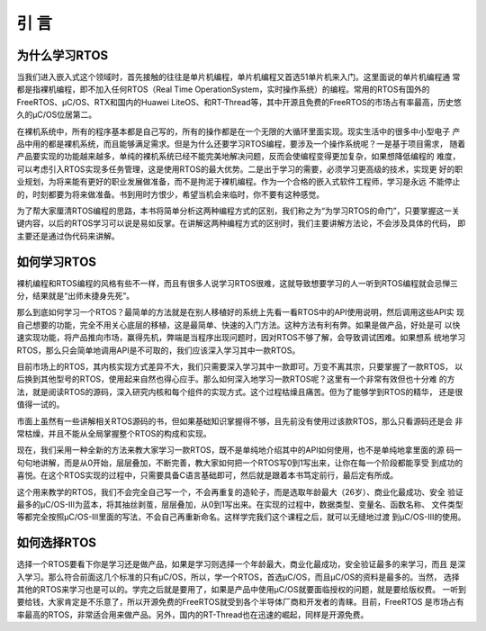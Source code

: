 .. vim: syntax=rst

引 言
=============

为什么学习RTOS
~~~~~~~~~~~~~~~~~

当我们进入嵌入式这个领域时，首先接触的往往是单片机编程，单片机编程又首选51单片机来入门。这里面说的单片机编程通
常都是指裸机编程，即不加入任何RTOS（Real Time OperationSystem，实时操作系统）的编程。常用的RTOS有国外的
FreeRTOS、μC/OS、RTX和国内的Huawei LiteOS、和RT-Thread等，其中开源且免费的FreeRTOS的市场占有率最高，历史悠
久的μC/OS位居第二。

在裸机系统中，所有的程序基本都是自己写的，所有的操作都是在一个无限的大循环里面实现。现实生活中的很多中小型电子
产品中用的都是裸机系统，而且能够满足需求。但是为什么还要学习RTOS编程，要涉及一个操作系统呢？一是基于项目需求，
随着产品要实现的功能越来越多，单纯的裸机系统已经不能完美地解决问题，反而会使编程变得更加复杂，如果想降低编程的
难度，可以考虑引入RTOS实现多任务管理，这是使用RTOS的最大优势。二是出于学习的需要，必须学习更高级的技术，实现更
好的职业规划，为将来能有更好的职业发展做准备，而不是拘泥于裸机编程。作为一个合格的嵌入式软件工程师，学习是永远
不能停止的，时刻都要为将来做准备。书到用时方恨少，希望当机会来临时，你不要有这种感觉。

为了帮大家厘清RTOS编程的思路，本书将简单分析这两种编程方式的区别，我们称之为“为学习RTOS的命门”，只要掌握这一关
键内容，以后的RTOS学习可以说是易如反掌。在讲解这两种编程方式的区别时，我们主要讲解方法论，不会涉及具体的代码，
即主要还是通过伪代码来讲解。

如何学习RTOS
~~~~~~~~~~~~~~~~

裸机编程和RTOS编程的风格有些不一样，而且有很多人说学习RTOS很难，这就导致想要学习的人一听到RTOS编程就会忌惮三
分，结果就是“出师未捷身先死”。

那么到底如何学习一个RTOS？最简单的方法就是在别人移植好的系统上先看一看RTOS中的API使用说明，然后调用这些API实
现自己想要的功能，完全不用关心底层的移植，这是最简单、快速的入门方法。这种方法有利有弊。如果是做产品，好处是可
以快速实现功能，将产品推向市场，赢得先机，弊端是当程序出现问题时，因对RTOS不够了解，会导致调试困难。如果想系
统地学习RTOS，那么只会简单地调用API是不可取的，我们应该深入学习其中一款RTOS。

目前市场上的RTOS，其内核实现方式差异不大，我们只需要深入学习其中一款即可。万变不离其宗，只要掌握了一款RTOS，
以后换到其他型号的RTOS，使用起来自然也得心应手。那么如何深入地学习一款RTOS呢？这里有一个非常有效但也十分难
的方法，就是阅读RTOS的源码，深入研究内核和每个组件的实现方式。这个过程枯燥且痛苦。但为了能够学到RTOS的精华，
还是很值得一试的。

市面上虽然有一些讲解相关RTOS源码的书，但如果基础知识掌握得不够，且先前没有使用过该款RTOS，那么只看源码还是会
非常枯燥，并且不能从全局掌握整个RTOS的构成和实现。

现在，我们采用一种全新的方法来教大家学习一款RTOS，既不是单纯地介绍其中的API如何使用，也不是单纯地拿里面的源
码一句句地讲解，而是从0开始，层层叠加，不断完善，教大家如何把一个RTOS写0到1写出来，让你在每一个阶段都能享受
到成功的喜悦。在这个RTOS实现的过程中，只需要具备C语言基础即可，然后就是跟着本书笃定前行，最后定有所成。

这个用来教学的RTOS，我们不会完全自己写一个，不会再重复的造轮子，而是选取年龄最大（26岁）、商业化最成功、安全
验证最多的μC/OS-III为蓝本，将其抽丝剥茧，层层叠加，从0到1写出来。在实现的过程中，数据类型、变量名、函数名称、
文件类型等都完全按照μC/OS-III里面的写法，不会自己再重新命名。这样学完我们这个课程之后，就可以无缝地过渡
到μC/OS-III的使用。

如何选择RTOS
~~~~~~~~~~~~~~~~

选择一个RTOS要看下你是学习还是做产品，如果是学习则选择一个年龄最大，商业化最成功，安全验证最多的来学习，而且
是深入学习。那么符合前面这几个标准的只有μC/OS，所以，学一个RTOS，首选μC/OS，而且μC/OS的资料是最多的。当然，
选择其他的RTOS来学习也是可以的。学完之后就是要用了，如果是产品中使用μC/OS就要面临授权的问题，就是要给版权费。
一听到要给钱，大家肯定是不乐意了，所以开源免费的FreeRTOS就受到各个半导体厂商和开发者的青睐。目前，FreeRTOS
是市场占有率最高的RTOS，非常适合用来做产品。另外，国内的RT-Thread也在迅速的崛起，同样是开源免费。
